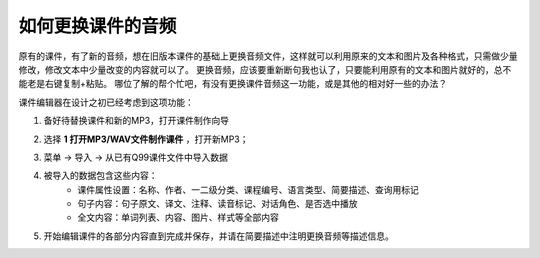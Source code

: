 如何更换课件的音频
#########

原有的课件，有了新的音频，想在旧版本课件的基础上更换音频文件，这样就可以利用原来的文本和图片及各种格式，只需做少量修改，修改文本中少量改变的内容就可以了。
更换音频，应该要重新断句我也认了，只要能利用原有的文本和图片就好的，总不能老是右键复制+粘贴。
哪位了解的帮个忙吧，有没有更换课件音频这一功能，或是其他的相对好一些的办法？

课件编辑器在设计之初已经考虑到这项功能：

1. 备好待替换课件和新的MP3，打开课件制作向导
    .. image:: /images/ke-jian-zhi-zuo/cai-dan-ke-jian-zhi-zuo-xiang-dao.png
2. 选择 **1 打开MP3/WAV文件制作课件** ，打开新MP3；
    .. image:: /images/ke-jian-zhi-zuo/da-kai-mp3-wav.png
3. 菜单 -> 导入 -> 从已有Q99课件文件中导入数据
    .. image:: /images/ke-jian-zhi-zuo/cai-dan-cong-q99-dao-ru-shu-ju.png
4. 被导入的数据包含这些内容：
    * 课件属性设置：名称、作者、一二级分类、课程编号、语言类型、简要描述、查询用标记
    * 句子内容：句子原文、译文、注释、读音标记、对话角色、是否选中播放
    * 全文内容：单词列表、内容、图片、样式等全部内容
5. 开始编辑课件的各部分内容直到完成并保存，并请在简要描述中注明更换音频等描述信息。
